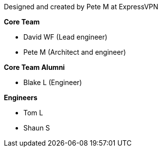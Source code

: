 Designed and created by Pete M at ExpressVPN

*Core Team*

* David WF (Lead engineer)
* Pete M (Architect and engineer)

*Core Team Alumni*

* Blake L (Engineer)

*Engineers*

* Tom L
* Shaun S
 
